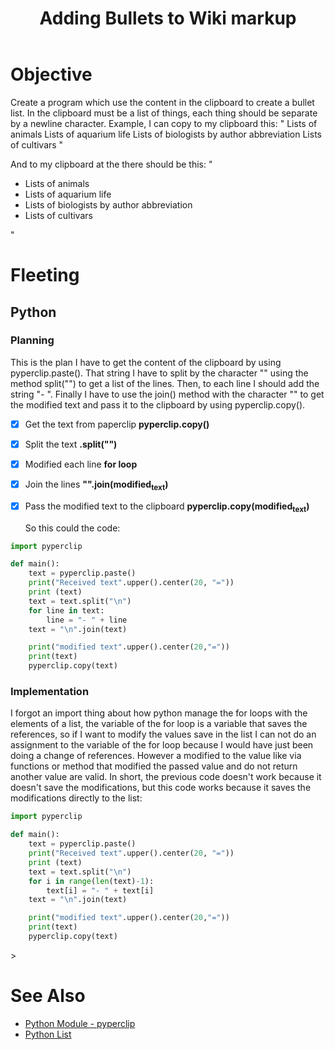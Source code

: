 :PROPERTIES:
:ID:       08e49eaf-e7c2-48fa-84c2-f7d41ec2fd29
:END:
#+title: Adding Bullets to Wiki markup
#+filetags: :coding:practice:project:
#+category: CODING-EXERCISE

* Objective
Create a program which use the content in the clipboard to create a bullet list. In the clipboard must be a list of things, each thing should be separate by a newline character. Example, I can copy to my clipboard this:
"
Lists of animals
Lists of aquarium life
Lists of biologists by author abbreviation
Lists of cultivars
"

And to my clipboard at the there should be this:
"
- Lists of animals
- Lists of aquarium life
- Lists of biologists by author abbreviation
- Lists of cultivars
"

* Fleeting
** Python
*** Planning
This is the plan I have to get the content of the clipboard by using pyperclip.paste(). That string I have to split by the character "\n" using the method split("\n") to get a list of the lines. Then, to each line I should add the string "- ". Finally I have to use the join() method with the character "\n" to get the modified text and pass it to the clipboard by using pyperclip.copy().
- [X] Get the text from paperclip *pyperclip.copy()*
- [X] Split the text *.split("\n")*
- [X] Modified each line *for loop*
- [X] Join the lines *"\n".join(modified_text)*
- [X] Pass the modified text to the clipboard *pyperclip.copy(modified_text)*

  So this could the code:
#+begin_src python
import pyperclip

def main():
    text = pyperclip.paste()
    print("Received text".upper().center(20, "="))
    print (text)
    text = text.split("\n")
    for line in text:
        line = "- " + line
    text = "\n".join(text)

    print("modified text".upper().center(20,"="))
    print(text)
    pyperclip.copy(text)
#+end_src
*** Implementation
I forgot an import thing about how python manage the for loops with the elements of a list, the variable of the for loop is a variable that saves the references, so if I want to modify the values save in the list I can not do an assignment to the variable of the for loop because I would have just been doing a change of references. However a modified to the value like via functions or method that modified the passed value and do not return another value are valid. In short, the previous code doesn't work because it doesn't save the modifications, but this code works because it saves the modifications directly to the list:
#+begin_src python
import pyperclip 

def main():
    text = pyperclip.paste()
    print("Received text".upper().center(20, "="))
    print (text)
    text = text.split("\n")
    for i in range(len(text)-1):
        text[i] = "- " + text[i]
    text = "\n".join(text)

    print("modified text".upper().center(20,"="))
    print(text)
    pyperclip.copy(text)
#+end_src>
* See Also
- [[id:6428ebf7-26e2-4c2f-ab9a-4dd48d9cff0a][Python Module - pyperclip]] 
- [[id:1ebef9bf-4af9-478d-b9cc-e95e376ba78a][Python List]]

